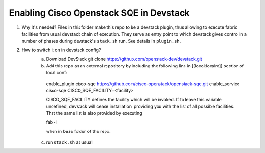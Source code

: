 =========================================
 Enabling Cisco Openstack SQE in Devstack
=========================================
1. Why it's needed?
   Files in this folder make this repo to be a devstack plugin, thus allowing to execute fabric facilities
   from usual devstack chain of execution. They serve as entry point to which devstack gives control in a number of phases
   during devstack's ``stack.sh`` run. See details in ``plugin.sh``.

2. How to switch it on in devstack config?
    a. Download DevStack git clone https://github.com/openstack-dev/devstack.git
    b. Add this repo as an external repository by including the following line in [[local:localrc]] section of local.conf::

     enable_plugin cisco-sqe https://github.com/cisco-openstack/openstack-sqe.git
     enable_service  cisco-sqe
     CISCO_SQE_FACILITY=<facility>


     CISCO_SQE_FACILITY defines the facility which will be invoked. If to leave this variable undefined,
     devstack will cease installation, providing you with the list of all possible facilities. That the same list is
     also provided by executing

     fab -l

     when in base folder of the repo.

    c. run ``stack.sh`` as usual
